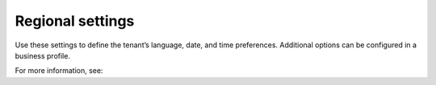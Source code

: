 Regional settings
=====================================

Use these settings to define the tenant’s language, date, and time preferences. Additional options can be configured in a business profile.

For more information, see:




